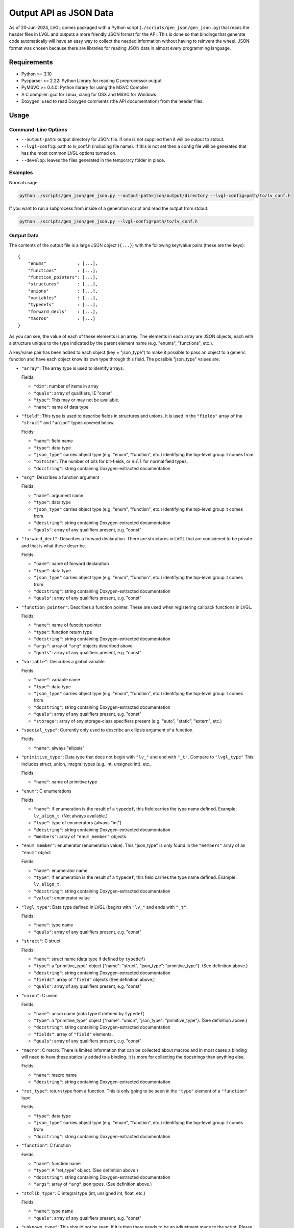 .. _output_api_as_json_data:

=======================
Output API as JSON Data
=======================

As of 20-Jun-2024, LVGL comes packaged with a Python script
(``./scripts/gen_json/gen_json.py``) that reads the header files in LVGL and outputs
a more friendly JSON format for the API.  This is done so that bindings that generate
code automatically will have an easy way to collect the needed information without
having to reinvent the wheel.  JSON format was chosen because there are libraries for
reading JSON data in almost every programming language.



Requirements
************

- Python >= 3.10
- Pycparser >= 2.22: Python Library for reading C preprocessor output
- PyMSVC >= 0.4.0: Python library for using the MSVC Compiler
- A C compiler:  gcc for Linux, clang for OSX and MSVC for Windows
- Doxygen:  used to read Doxygen comments (the API documentation) from the header files.



Usage
*****

Command-Line Options
--------------------

- ``--output-path``:  output directory for JSON file.  If one is not supplied then it
  will be output to stdout.
- ``--lvgl-config``:  path to lv_conf.h (including file name).  If this is not set then
  a config file will be generated that has the most common LVGL options turned on.
- ``--develop``:  leaves the files generated in the temporary folder in place.

Examples
--------

Normal usage:

.. code-block:: shell

    python ./scripts/gen_json/gen_json.py --output-path=json/output/directory --lvgl-config=path/to/lv_conf.h

If you want to run a subprocess from inside of a generation script and read the output from stdout:

.. code-block:: shell

    python ./scripts/gen_json/gen_json.py --lvgl-config=path/to/lv_conf.h

Output Data
-----------

The contents of the output file is a large JSON object (``{...}``) with the following
key/value pairs (these are the keys):

.. parsed-literal::

    {
        "enums"            : [...],
        "functions"        : [...],
        "function_pointers": [...],
        "structures"       : [...],
        "unions"           : [...],
        "variables"        : [...],
        "typedefs"         : [...],
        "forward_decls"    : [...],
        "macros"           : [...]
    }

As you can see, the value of each of these elements is an array.  The elements in
each array are JSON objects, each with a structure unique to the type indicated by
the parent element name (e.g. "enums", "functions", etc.).

A key/value pair has been added to each object (key = "json_type") to make it possible
to pass an object to a generic function and have each object know its own type through
this field.  The possible "json_type" values are:

- ``"array"``: The array type is used to identify arrays.

  Fields:

  - ``"dim"``: number of items in array
  - ``"quals"``: array of qualifiers, IE "const"
  - ``"type"``: This may or may not be available.
  - ``"name"``: name of data type


- ``"field"``: This type is used to describe fields in structures and unions.
  It is used in the ``"fields"`` array of the ``"struct"`` and ``"union"`` types
  covered below.

  Fields:

  - ``"name"``: field name
  - ``"type"``: data type
  - ``"json_type"`` carries object type (e.g. "enum", "function", etc.) identifying the top-level group it comes from
  - ``"bitsize"``: The number of bits for bit-fields, or ``null`` for normal field types.
  - ``"docstring"``: string containing Doxygen-extracted documentation


- ``"arg"``: Describes a function argument

  Fields:

  - ``"name"``: argument name
  - ``"type"``: data type
  - ``"json_type"`` carries object type (e.g. "enum", "function", etc.) identifying the top-level group it comes from.
  - ``"docstring"``: string containing Doxygen-extracted documentation
  - ``"quals"``: array of any qualifiers present, e.g. "const"


- ``"forward_decl"``: Describes a forward declaration. There are structures in
  LVGL that are considered to be private and that is what these describe.

  Fields:

  - ``"name"``: name of forward declaration
  - ``"type"``: data type
  - ``"json_type"`` carries object type (e.g. "enum", "function", etc.) identifying the top-level group it comes from.
  - ``"docstring"``: string containing Doxygen-extracted documentation
  - ``"quals"``: array of any qualifiers present, e.g. "const"


- ``"function_pointer"``: Describes a function pointer.  These are used when
  registering callback functions in LVGL.

  Fields:

  - ``"name"``: name of function pointer
  - ``"type"``: function return type
  - ``"docstring"``: string containing Doxygen-extracted documentation
  - ``"args"``: array of ``"arg"`` objects described above
  - ``"quals"``: array of any qualifiers present, e.g. "const"


- ``"variable"``: Describes a global variable.

  Fields:

  - ``"name"``: variable name
  - ``"type"``: data type
  - ``"json_type"`` carries object type (e.g. "enum", "function", etc.) identifying the top-level group it comes from.
  - ``"docstring"``: string containing Doxygen-extracted documentation
  - ``"quals"``: array of any qualifiers present, e.g. "const"
  - ``"storage"``: array of any storage-class specifiers present (e.g. "auto", "static", "extern", etc.)


- ``"special_type"``:  Currently only used to describe an ellipsis argument of a function.

  Fields:

  - ``"name"``: always "ellipsis"


- ``"primitive_type"``: Data type that does not begin with ``"lv_"`` and end with
  ``"_t"``.  Compare to ``"lvgl_type"``  This includes struct, union, integral types
  (e.g. int, unsigned int), etc..

  Fields:

  - ``"name"``: name of primitive type


- ``"enum"``: C enumerations

  Fields:

  - ``"name"``: If enumeration is the result of a ``typedef``, this field carries
    the type name defined.  Example:  ``lv_align_t``.  (Not always available.)
  - ``"type"``: type of enumerators (always "int")
  - ``"docstring"``: string containing Doxygen-extracted documentation
  - ``"members"``: array of ``"enum_member"`` objects


- ``"enum_member"``: enumerator (enumeration value).  This "json_type" is only found
  in the ``"members"`` array of an ``"enum"`` object

  Fields:

  - ``"name"``: enumerator name
  - ``"type"``: If enumeration is the result of a ``typedef``, this field carries
    the type name defined.  Example:  ``lv_align_t``.
  - ``"docstring"``: string containing Doxygen-extracted documentation
  - ``"value"``: enumerator value


- ``"lvgl_type"``: Data type defined in LVGL (begins with ``"lv_"`` and ends with ``"_t"``.

  Fields:

  - ``"name"``: type name
  - ``"quals"``: array of any qualifiers present, e.g. "const"


- ``"struct"``: C struct

  Fields:

  - ``"name"``: struct name (data type if defined by ``typedef``)
  - ``"type"``: a "primitive_type" object {"name": "struct", "json_type": "primitive_type"}.  (See definition above.)
  - ``"docstring"``: string containing Doxygen-extracted documentation
  - ``"fields"``: array of ``"field"`` objects (See definition above.)
  - ``"quals"``: array of any qualifiers present, e.g. "const"


- ``"union"``: C union

  Fields:

  - ``"name"``: union name (data type if defined by ``typedef``)
  - ``"type"``: a "primitive_type" object {"name": "union", "json_type": "primitive_type"}.  (See definition above.)
  - ``"docstring"``: string containing Doxygen-extracted documentation
  - ``"fields"``: array of ``"field"`` elements.
  - ``"quals"``: array of any qualifiers present, e.g. "const"


- ``"macro"``: C macro.  There is limited information that can be
  collected about macros and in most cases a binding will need to have these
  statically added to a binding.  It is more for collecting the docstrings than
  anything else.

  Fields:

  - ``"name"``: macro name
  - ``"docstring"``: string containing Doxygen-extracted documentation


- ``"ret_type"``: return type from a function. This is only going to be seen in the ``"type"``
  element of a ``"function"`` type.

  Fields:

  - ``"type"``: data type
  - ``"json_type"`` carries object type (e.g. "enum", "function", etc.) identifying the top-level group it comes from.
  - ``"docstring"``: string containing Doxygen-extracted documentation


- ``"function"``: C function

  Fields:

  - ``"name"``: function name
  - ``"type"``: A "ret_type" object.  (See definition above.)
  - ``"docstring"``: string containing Doxygen-extracted documentation
  - ``"args"``: array of ``"arg"`` json types.  (See definition above.)


- ``"stdlib_type"``:  C integral type (int, unsigned int, float, etc.)

  Fields:

  - ``"name"``: type name
  - ``"quals"``: array of any qualifiers present, e.g. "const"


- ``"unknown_type"``: This should not be seen. If it is then there needs to be
  an adjustment made to the script. Please open an issue and let us know if you see this type.

  Fields:

  - ``"name"``: type name
  - ``"quals"``: array of any qualifiers present, e.g. "const"


- ``"pointer"``: C pointer

  Fields:

  - ``"type"``: pointer type
  - ``"json_type"`` carries object type (e.g. "enum", "function", etc.) identifying the top-level group it comes from.
  - ``"quals"``: array of any qualifiers present, e.g. "const"


- ``"typedef"``: C type definition

  Fields:

  - ``"name"``: type name (e.g. ``lv_part_t``)
  - ``"type"``: a "primitive_type" object {"name": "uint32_t", "json_type": "stdlib_type"}.  (See definition above.)
  - ``"json_type"`` carries object type (e.g. "enum", "function", etc.) identifying the top-level group it comes from.
  - ``"docstring"``: string containing Doxygen-extracted documentation
  - ``"quals"``: array of any qualifiers present, e.g. "const"



Here is a shortened example of what the output looks like.

.. code-block:: json

    {
        "enums":[
            {
                "name":"_lv_result_t",
                "type":{
                    "name":"int",
                    "json_type":"primitive_type"
                },
                "json_type":"enum",
                "docstring":"LVGL error codes. ",
                "members":[
                    {
                        "name":"LV_RESULT_INVALID",
                        "type":{
                            "name":"_lv_result_t",
                            "json_type":"lvgl_type"
                        },
                        "json_type":"enum_member",
                        "docstring":"",
                        "value":"0x0"
                    },
                    {
                        "name":"LV_RESULT_OK",
                        "type":{
                            "name":"_lv_result_t",
                            "json_type":"lvgl_type"
                        },
                        "json_type":"enum_member",
                        "docstring":"",
                        "value":"0x1"
                    }
                ]
            }
        ],
        "functions":[
            {
                "name":"lv_version_info",
                "type":{
                    "type":{
                        "type":{
                            "name":"char",
                            "json_type":"primitive_type",
                            "quals":[
                                "const"
                            ]
                        },
                        "json_type":"pointer",
                        "quals":[]
                    },
                    "json_type":"ret_type",
                    "docstring":""
                },
                "json_type":"function",
                "docstring":"",
                "args":[
                    {
                        "name":null,
                        "type":{
                            "name":"void",
                            "json_type":"primitive_type",
                            "quals":[]
                        },
                        "json_type":"arg",
                        "docstring":"",
                        "quals":[]
                    }
                ]
            }
        ],
        "function_pointers":[
            {
                "name":"lv_tlsf_walker",
                "type":{
                    "type":{
                        "name":"void",
                        "json_type":"primitive_type",
                        "quals":[]
                    },
                    "json_type":"ret_type",
                    "docstring":""
                },
                "json_type":"function_pointer",
                "docstring":"",
                "args":[
                    {
                        "name":"ptr",
                        "type":{
                            "type":{
                                "name":"void",
                                "json_type":"primitive_type",
                                "quals":[]
                            },
                            "json_type":"pointer",
                            "quals":[]
                        },
                        "json_type":"arg",
                        "docstring":""
                    },
                    {
                        "name":"size",
                        "type":{
                            "name":"size_t",
                            "json_type":"stdlib_type",
                            "quals":[]
                        },
                        "json_type":"arg",
                        "docstring":""
                    },
                    {
                        "name":"used",
                        "type":{
                            "name":"int",
                            "json_type":"primitive_type",
                            "quals":[]
                        },
                        "json_type":"arg",
                        "docstring":""
                    },
                    {
                        "name":"user",
                        "type":{
                            "type":{
                                "name":"void",
                                "json_type":"primitive_type",
                                "quals":[]
                            },
                            "json_type":"pointer",
                            "quals":[]
                        },
                        "json_type":"arg",
                        "docstring":""
                    }
                ],
                "quals":[]
            }
        ],
        "structures":[
            {
                "name":"_lv_grad_cache_t",
                "type":{
                    "name":"struct",
                    "json_type":"primitive_type"
                },
                "json_type":"struct",
                "docstring":null,
                "fields":[
                    {
                        "name":"color_map",
                        "type":{
                            "type":{
                                "name":"lv_color_t",
                                "json_type":"lvgl_type",
                                "quals":[]
                            },
                            "json_type":"pointer",
                            "quals":[]
                        },
                        "json_type":"field",
                        "bitsize":null,
                        "docstring":""
                    },
                    {
                        "name":"opa_map",
                        "type":{
                            "type":{
                                "name":"lv_opa_t",
                                "json_type":"lvgl_type",
                                "quals":[]
                            },
                            "json_type":"pointer",
                            "quals":[]
                        },
                        "json_type":"field",
                        "bitsize":null,
                        "docstring":""
                    },
                    {
                        "name":"size",
                        "type":{
                            "name":"uint32_t",
                            "json_type":"stdlib_type",
                            "quals":[]
                        },
                        "json_type":"field",
                        "bitsize":null,
                        "docstring":""
                    }
                ]
            }
        ],
        "unions":[],
        "variables":[
            {
                "name":"lv_global",
                "type":{
                    "name":"lv_global_t",
                    "json_type":"lvgl_type",
                    "quals":[]
                },
                "json_type":"variable",
                "docstring":"",
                "quals":[],
                "storage":[
                    "extern"
                ]
            }
        ],
        "typedefs":[
            {
                "name":"lv_pool_t",
                "type":{
                    "type":{
                        "name":"void",
                        "json_type":"primitive_type",
                        "quals":[]
                    },
                    "json_type":"pointer"
                },
                "json_type":"typedef",
                "docstring":"",
                "quals":[]
            }
        ],
        "forward_decls":[
            {
                "name":"lv_fragment_managed_states_t",
                "type":{
                    "name":"struct",
                    "json_type":"primitive_type"
                },
                "json_type":"forward_decl",
                "docstring":"",
                "quals":[]
            }
        ],
        "macros":[
            {
                "name":"ZERO_MEM_SENTINEL",
                "json_type":"macro",
                "docstring":""
            }
        ]
    }
